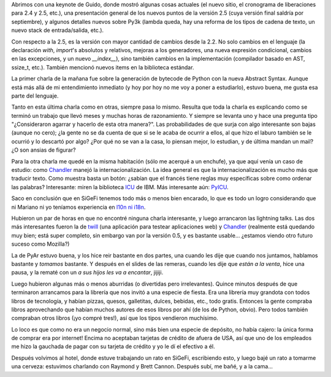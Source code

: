 .. title: PyCon 2006, día 2
.. date: 2006-02-25 21:57:20
.. tags: Python, PyCon, conferencia, AST, Chandler, PyAr, remeras

Abrimos con una keynote de Guido, donde mostró algunas cosas actuales (el nuevo sitio, el cronograma de liberaciones para 2.4 y 2.5, etc.), una presentación general de los nuevos puntos de la versión 2.5 (cuya versión final saldría por septiembre), y algunos detalles nuevos sobre Py3k (lambda queda, hay una reforma de los tipos de cadena de texto, un nuevo stack de entrada/salida, etc.).

Con respecto a la 2.5, es la versión con mayor cantidad de cambios desde la 2.2. No solo cambios en el lenguaje (la declaración *with*, *import*'s absolutos y relativos, mejoras a los generadores, una nueva expresión condicional, cambios en las excepciones, y un nuevo *__index__*), sino también cambios en la implementación (compilador basado en AST, ssize_t, etc.). También mencionó nuevos items en la biblioteca estándar.

La primer charla de la mañana fue sobre la generación de bytecode de Python con la nueva Abstract Syntax. Aunque está más allá de mi entendimiento inmediato (y hoy por hoy no me voy a poner a estudiarlo), estuvo buena, me gusta esa parte del lenguaje.

Tanto en esta última charla como en otras, siempre pasa lo mismo.  Resulta que toda la charla es explicando como se terminó un trabajo que llevó meses y muchas horas de razonamiento. Y siempre se levanta uno y hace una pregunta tipo "¿Consideraron agarrar y hacerlo de esta otra manera?". Las probabilidades de que surja con algo interesante son bajas (aunque no cero); ¿la gente no se da cuenta de que si se le acaba de ocurrir a ellos, al que hizo el laburo también se le ocurrió y lo descartó por algo? ¿Por qué no se van a la casa, lo piensan mejor, lo estudian, y de última mandan un mail? ¿O son ansias de figurar?

Para la otra charla me quedé en la misma habitación (sólo me acerqué a un enchufe), ya que aquí venía un caso de estudio: como `Chandler <http://chandler.osafoundation.org/>`_ manejó la internacionalización. La idea general es que la internacionalización es mucho más que traducir texto. Como muestra basta un botón: ¿sabían que el francés tiene reglas muy específicas sobre como ordenar las palabras? Interesante: miren la biblioteca `ICU <http://www-306.ibm.com/software/globalization/icu/index.jsp>`_ de IBM. Más interesante aún: `PyICU <http://pyicu.osafoundation.org/>`_.

Saco en conclusión que en SiGeFi tenemos todo más o menos bien encarado, lo que es todo un logro considerando que ni Mariano ni yo teníamos experiencia en `l10n ni i18n <http://en.wikipedia.org/wiki/I18n>`_.

Hubieron un par de horas en que no encontré ninguna charla interesante, y luego arrancaron las lightning talks. Las dos más interesantes fueron la de `twill <http://www.idyll.org/~t/www-tools/twill.html>`_ (una aplicación para testear aplicaciones web) y `Chandler <http://chandler.osafoundation.org/>`_ (realmente está quedando muy bien; está super completo, sin embargo van por la versión 0.5, y es bastante usable... ¿estamos viendo otro futuro suceso como Mozilla?)

La de PyAr estuvo buena, y los hice reir bastante en dos partes, una cuando les dije que cuando nos juntamos, hablamos bastante y *tomamos* bastante. Y después en el slides de las remeras, cuando les dije que *están a la venta*, hice una pausa, y la rematé con un *a sus hijos les va a encantar*, jijiji.

Luego hubieron algunas más o menos aburridas (o divertidas pero irrelevantes). Quince minutos después de que terminaron arrancamos para la librería que nos invitó a una especie de fiesta. Era una librería muy grandota con todos libros de tecnología, y habían pizzas, quesos, galletitas, dulces, bebidas, etc., todo gratis. Entonces la gente compraba libros aprovechando que habían muchos autores de esos libros por ahí (de los de Python, obvio). Pero todos también compraban otros libros (¡yo compré tres!), así que los tipos vendieron muchísimo.

Lo loco es que como no era un negocio normal, sino más bien una especie de depósito, no había cajero: la única forma de comprar era por internet! Encima no aceptaban tarjetas de crédito de afuera de USA, así que uno de los empleados me hizo la gauchada de pagar con su tarjeta de crédito y yo le dí el efectivo a él.

Después volvimos al hotel, donde estuve trabajando un rato en SiGeFi, escribiendo esto, y luego bajé un rato a tomarme una cerveza: estuvimos charlando con Raymond y Brett Cannon. Después subí, me bañé, y a la cama...
